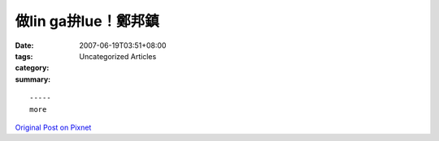 做lin ga拚lue！鄭邦鎮
###########################

:date: 2007-06-19T03:51+08:00
:tags: 
:category: Uncategorized Articles
:summary: 


:: 













  -----
  more


`Original Post on Pixnet <http://daiqi007.pixnet.net/blog/post/9285425>`_